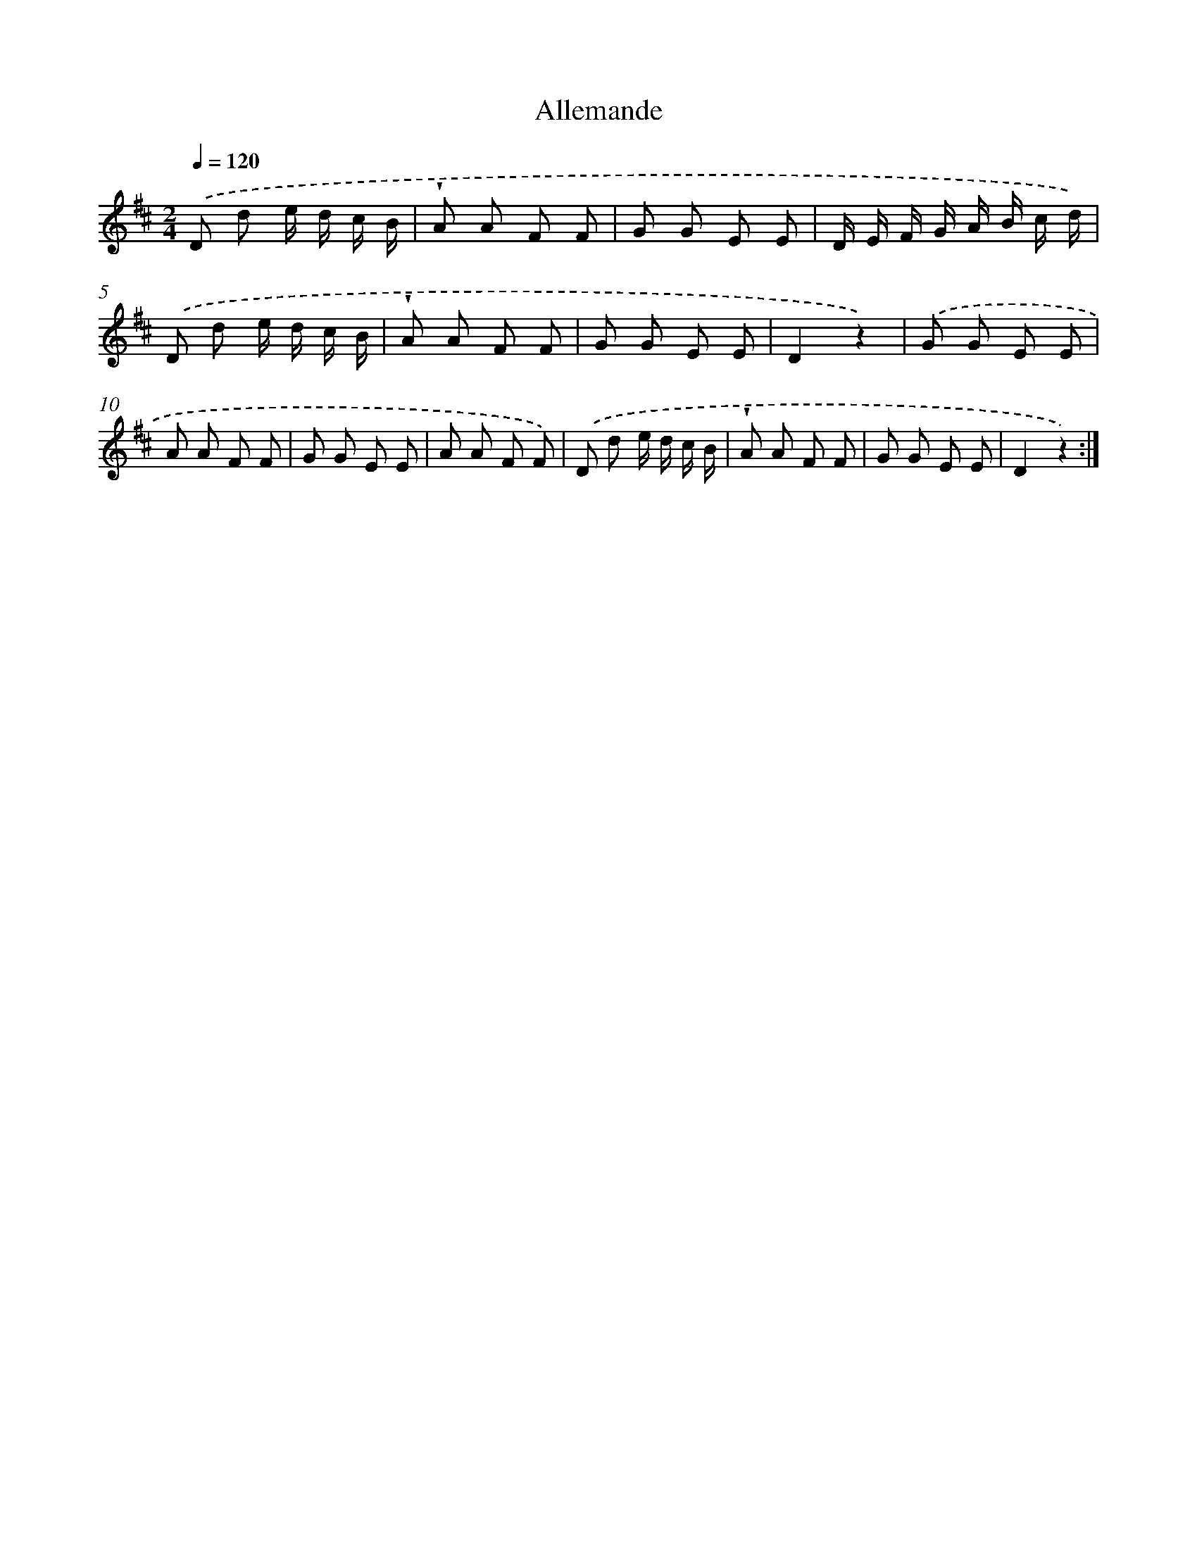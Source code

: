 X: 14828
T: Allemande
%%abc-version 2.0
%%abcx-abcm2ps-target-version 5.9.1 (29 Sep 2008)
%%abc-creator hum2abc beta
%%abcx-conversion-date 2018/11/01 14:37:48
%%humdrum-veritas 3338657054
%%humdrum-veritas-data 820200624
%%continueall 1
%%barnumbers 0
L: 1/8
M: 2/4
Q: 1/4=120
K: D clef=treble
.('D d e/ d/ c/ B/ |
!wedge!A A F F |
G G E E |
D/ E/ F/ G/ A/ B/ c/ d/) |
.('D d e/ d/ c/ B/ |
!wedge!A A F F |
G G E E |
D2z2) |
.('G G E E |
A A F F |
G G E E |
A A F F) |
.('D d e/ d/ c/ B/ |
!wedge!A A F F |
G G E E |
D2z2) :|]
